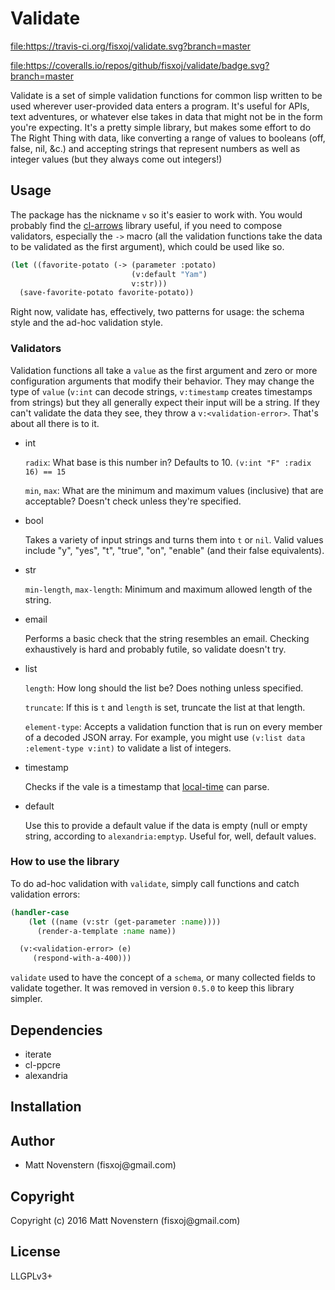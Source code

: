 * Validate
#+ATTR_HTML: title="Build Status"
[[https://travis-ci.org/fisxoj/validate][file:https://travis-ci.org/fisxoj/validate.svg?branch=master]]

#+ATTR_HTML: title="Coverage Status"
[[https://coveralls.io/github/fisxoj/validate?branch=master][file:https://coveralls.io/repos/github/fisxoj/validate/badge.svg?branch=master]]

Validate is a set of simple validation functions for common lisp written to be used wherever user-provided data enters a program.  It's useful for APIs, text adventures, or whatever else takes in data that might not be in the form you're expecting.  It's a pretty simple library, but makes some effort to do The Right Thing with data, like converting a range of values to booleans (off, false, nil, &c.) and accepting strings that represent numbers as well as integer values (but they always come out integers!)

** Usage
The package has the nickname ~v~ so it's easier to work with.  You would probably find the [[https://github.com/nightfly19/cl-arrows][cl-arrows]] library useful, if you need to compose validators, especially the ~->~ macro (all the validation functions take the data to be validated as the first argument), which could be used like so.

#+BEGIN_SRC lisp
  (let ((favorite-potato (-> (parameter :potato)
                             (v:default "Yam")
                             v:str)))
    (save-favorite-potato favorite-potato))
#+END_SRC

Right now, validate has, effectively, two patterns for usage: the schema style and the ad-hoc validation style.

*** Validators
Validation functions all take a ~value~ as the first argument and zero or more configuration arguments that modify their behavior.  They may change the type of ~value~ (~v:int~ can decode strings, ~v:timestamp~ creates timestamps from strings) but they all generally expect their input will be a string.  If they can't validate the data they see, they throw a ~v:<validation-error>~.  That's about all there is to it.

- int

  ~radix~: What base is this number in?  Defaults to 10.  ~(v:int "F" :radix 16) == 15~

  ~min~, ~max~: What are the minimum and maximum values (inclusive) that are acceptable?  Doesn't check unless they're specified.

- bool

  Takes a variety of input strings and turns them into ~t~ or ~nil~.  Valid values include "y", "yes", "t", "true", "on", "enable" (and their false equivalents).

- str

  ~min-length~, ~max-length~: Minimum and maximum allowed length of the string.

- email

  Performs a basic check that the string resembles an email.  Checking exhaustively is hard and probably futile, so validate doesn't try.

- list

  ~length~: How long should the list be?  Does nothing unless specified.

  ~truncate~: If this is ~t~ and ~length~ is set, truncate the list at that length.

  ~element-type~: Accepts a validation function that is run on every member of a decoded JSON array.  For example, you might use ~(v:list data :element-type v:int)~ to validate a list of integers.

- timestamp

  Checks if the vale is a timestamp that [[https://github.com/dlowe-net/local-time][local-time]] can parse.

- default

  Use this to provide a default value if the data is empty (null or empty string, according to ~alexandria:emptyp~.  Useful for, well, default values.


*** How to use the library

To do ad-hoc validation with ~validate~, simply call functions and catch validation errors:

#+BEGIN_SRC lisp
  (handler-case
      (let ((name (v:str (get-parameter :name))))
        (render-a-template :name name))

    (v:<validation-error> (e)
       (respond-with-a-400)))
#+END_SRC

~validate~ used to have the concept of a ~schema~, or many collected fields to validate together.  It was removed in version =0.5.0= to keep this library simpler.

** Dependencies
- iterate
- cl-ppcre
- alexandria
** Installation

** Author

+ Matt Novenstern (fisxoj@gmail.com)

** Copyright

Copyright (c) 2016 Matt Novenstern (fisxoj@gmail.com)
** License
LLGPLv3+
